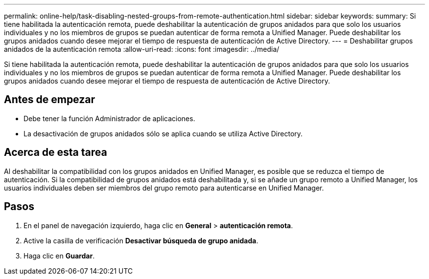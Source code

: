 ---
permalink: online-help/task-disabling-nested-groups-from-remote-authentication.html 
sidebar: sidebar 
keywords:  
summary: Si tiene habilitada la autenticación remota, puede deshabilitar la autenticación de grupos anidados para que solo los usuarios individuales y no los miembros de grupos se puedan autenticar de forma remota a Unified Manager. Puede deshabilitar los grupos anidados cuando desee mejorar el tiempo de respuesta de autenticación de Active Directory. 
---
= Deshabilitar grupos anidados de la autenticación remota
:allow-uri-read: 
:icons: font
:imagesdir: ../media/


[role="lead"]
Si tiene habilitada la autenticación remota, puede deshabilitar la autenticación de grupos anidados para que solo los usuarios individuales y no los miembros de grupos se puedan autenticar de forma remota a Unified Manager. Puede deshabilitar los grupos anidados cuando desee mejorar el tiempo de respuesta de autenticación de Active Directory.



== Antes de empezar

* Debe tener la función Administrador de aplicaciones.
* La desactivación de grupos anidados sólo se aplica cuando se utiliza Active Directory.




== Acerca de esta tarea

Al deshabilitar la compatibilidad con los grupos anidados en Unified Manager, es posible que se reduzca el tiempo de autenticación. Si la compatibilidad de grupos anidados está deshabilitada y, si se añade un grupo remoto a Unified Manager, los usuarios individuales deben ser miembros del grupo remoto para autenticarse en Unified Manager.



== Pasos

. En el panel de navegación izquierdo, haga clic en *General* > *autenticación remota*.
. Active la casilla de verificación *Desactivar búsqueda de grupo anidada*.
. Haga clic en *Guardar*.

